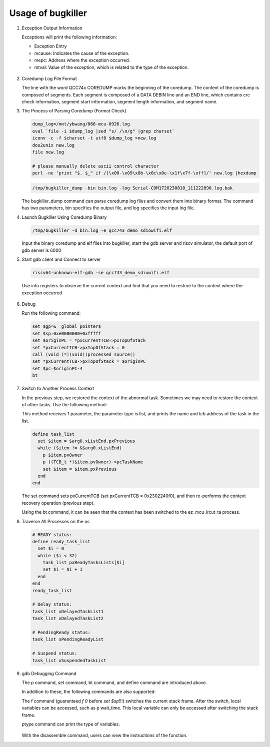 Usage of bugkiller
=======================

1. Exception Output Information

   Exceptions will print the following information:

   - Exception Entry
   - mcause: Indicates the cause of the exception.
   - mepc: Address where the exception occurred.
   - mtval: Value of the exception, which is related to the type of the exception.

   .. figure:: img/coredump1.png
      :align: center
      :scale: 100%

2. Coredump Log File Format

   The line with the word QCC74x COREDUMP marks the beginning of the coredump. The content of the coredump is composed of segments. Each segment is composed of a DATA DEBIN line and an END line, which contains crc check information, segment start information, segment length information, and segment name.

3. The Process of Parsing Coredump (Format Check)

   .. code-block:: text

      dump_log=/mnt/ybwang/066-mcu-0926.log
      eval `file -i $dump_log |sed "s/ /\n/g" |grep charset`
      iconv -c -f $charset -t utf8 $dump_log >new.log
      dos2unix new.log
      file new.log

      # please manually delete ascii control character
      perl -ne 'print "$. $_" if /[\x00-\x09\x0b-\x0c\x0e-\x1f\x7f-\xff]/' new.log |hexdump

   .. code-block:: c

      /tmp/bugkiller_dump -bin bin.log -log Serial-COM1720230810_111222890.log.bak

   The bugkiller_dump command can parse coredump log files and convert them into binary format. The command has two parameters, bin specifies the output file, and log specifies the input log file.

4. Launch Bugkiller Using Coredump Binary

   .. code-block:: c

      /tmp/bugkiller -d bin.log -e qcc743_demo_sdiowifi.elf

   Input the binary coredump and elf files into bugkiller, start the gdb server and riscv simulator, the default port of gdb server is 6000

5. Start gdb client and Connect to server

   .. code-block:: c

      riscv64-unknown-elf-gdb -se qcc743_demo_sdiowifi.elf

   Use info registers to observe the current context and find that you need to restore to the context where the exception occurred

   .. figure:: img/coredump5.png
      :align: center
      :scale: 100%

6. Debug

   Run the following command:

   .. code-block:: text

      set $gp=&__global_pointer$
      set $sp=0xe0000000+0xfffff
      set $originPC = *pxCurrentTCB->pxTopOfStack
      set *pxCurrentTCB->pxTopOfStack = 0
      call (void (*)(void))processed_source()
      set *pxCurrentTCB->pxTopOfStack = $originPC
      set $pc=$originPC-4
      bt

7. Switch to Another Process Context

   In the previous step, we restored the context of the abnormal task. Sometimes we may need to restore the context of other tasks. Use the following method:

   This method receives 1 parameter, the parameter type is list, and prints the name and tcb address of the task in the list.

   .. code-block:: text

      define task_list
        set $item = $arg0.xListEnd.pxPrevious
        while ($item != &$arg0.xListEnd)
          p $item.pvOwner
          p ((TCB_t *)$item.pvOwner)->pcTaskName
          set $item = $item.pxPrevious
        end
      end

   .. figure:: img/coredump7.png
      :align: center
      :scale: 100%

   The set command sets pxCurrentTCB (set pxCurrentTCB = 0x2302240f0), and then re-performs the context recovery operation (previous step).

   Using the bt command, it can be seen that the context has been switched to the ez_mcu_ircut_ta process.

8. Traverse All Processes on the os

   .. code-block:: text

      # READY status:
      define ready_task_list
        set $i = 0
        while ($i < 32)
          task_list pxReadyTasksLists[$i]
          set $i = $i + 1
        end
      end
      ready_task_list

      # Delay status:
      task_list xDelayedTaskList1
      task_list xDelayedTaskList2

      # PendingReady status:
      task_list xPendingReadyList

      # Suspend status:
      task_list xSuspendedTaskList

9. gdb Debugging Command

   The p command, set command, bt command, and define command are introduced above.

   In addition to these, the following commands are also supported:

   The f command (guaranteed `f 0` before `set $sp`!!!) switches the current stack frame. After the switch, local variables can be accessed, such as p wait_time. This local variable can only be accessed after switching the stack frame.

   ptype command can print the type of variables.

   .. figure:: img/coredump10.png
      :align: center
      :scale: 100%

   With the disassemble command, users can view the instructions of the function.
